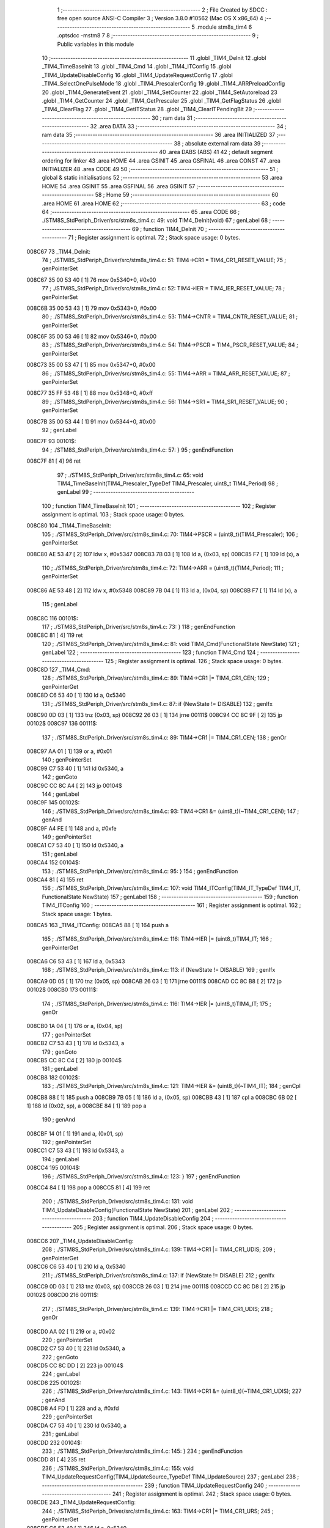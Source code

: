                                       1 ;--------------------------------------------------------
                                      2 ; File Created by SDCC : free open source ANSI-C Compiler
                                      3 ; Version 3.8.0 #10562 (Mac OS X x86_64)
                                      4 ;--------------------------------------------------------
                                      5 	.module stm8s_tim4
                                      6 	.optsdcc -mstm8
                                      7 	
                                      8 ;--------------------------------------------------------
                                      9 ; Public variables in this module
                                     10 ;--------------------------------------------------------
                                     11 	.globl _TIM4_DeInit
                                     12 	.globl _TIM4_TimeBaseInit
                                     13 	.globl _TIM4_Cmd
                                     14 	.globl _TIM4_ITConfig
                                     15 	.globl _TIM4_UpdateDisableConfig
                                     16 	.globl _TIM4_UpdateRequestConfig
                                     17 	.globl _TIM4_SelectOnePulseMode
                                     18 	.globl _TIM4_PrescalerConfig
                                     19 	.globl _TIM4_ARRPreloadConfig
                                     20 	.globl _TIM4_GenerateEvent
                                     21 	.globl _TIM4_SetCounter
                                     22 	.globl _TIM4_SetAutoreload
                                     23 	.globl _TIM4_GetCounter
                                     24 	.globl _TIM4_GetPrescaler
                                     25 	.globl _TIM4_GetFlagStatus
                                     26 	.globl _TIM4_ClearFlag
                                     27 	.globl _TIM4_GetITStatus
                                     28 	.globl _TIM4_ClearITPendingBit
                                     29 ;--------------------------------------------------------
                                     30 ; ram data
                                     31 ;--------------------------------------------------------
                                     32 	.area DATA
                                     33 ;--------------------------------------------------------
                                     34 ; ram data
                                     35 ;--------------------------------------------------------
                                     36 	.area INITIALIZED
                                     37 ;--------------------------------------------------------
                                     38 ; absolute external ram data
                                     39 ;--------------------------------------------------------
                                     40 	.area DABS (ABS)
                                     41 
                                     42 ; default segment ordering for linker
                                     43 	.area HOME
                                     44 	.area GSINIT
                                     45 	.area GSFINAL
                                     46 	.area CONST
                                     47 	.area INITIALIZER
                                     48 	.area CODE
                                     49 
                                     50 ;--------------------------------------------------------
                                     51 ; global & static initialisations
                                     52 ;--------------------------------------------------------
                                     53 	.area HOME
                                     54 	.area GSINIT
                                     55 	.area GSFINAL
                                     56 	.area GSINIT
                                     57 ;--------------------------------------------------------
                                     58 ; Home
                                     59 ;--------------------------------------------------------
                                     60 	.area HOME
                                     61 	.area HOME
                                     62 ;--------------------------------------------------------
                                     63 ; code
                                     64 ;--------------------------------------------------------
                                     65 	.area CODE
                                     66 ;	./STM8S_StdPeriph_Driver/src/stm8s_tim4.c: 49: void TIM4_DeInit(void)
                                     67 ; genLabel
                                     68 ;	-----------------------------------------
                                     69 ;	 function TIM4_DeInit
                                     70 ;	-----------------------------------------
                                     71 ;	Register assignment is optimal.
                                     72 ;	Stack space usage: 0 bytes.
      008C67                         73 _TIM4_DeInit:
                                     74 ;	./STM8S_StdPeriph_Driver/src/stm8s_tim4.c: 51: TIM4->CR1 = TIM4_CR1_RESET_VALUE;
                                     75 ; genPointerSet
      008C67 35 00 53 40      [ 1]   76 	mov	0x5340+0, #0x00
                                     77 ;	./STM8S_StdPeriph_Driver/src/stm8s_tim4.c: 52: TIM4->IER = TIM4_IER_RESET_VALUE;
                                     78 ; genPointerSet
      008C6B 35 00 53 43      [ 1]   79 	mov	0x5343+0, #0x00
                                     80 ;	./STM8S_StdPeriph_Driver/src/stm8s_tim4.c: 53: TIM4->CNTR = TIM4_CNTR_RESET_VALUE;
                                     81 ; genPointerSet
      008C6F 35 00 53 46      [ 1]   82 	mov	0x5346+0, #0x00
                                     83 ;	./STM8S_StdPeriph_Driver/src/stm8s_tim4.c: 54: TIM4->PSCR = TIM4_PSCR_RESET_VALUE;
                                     84 ; genPointerSet
      008C73 35 00 53 47      [ 1]   85 	mov	0x5347+0, #0x00
                                     86 ;	./STM8S_StdPeriph_Driver/src/stm8s_tim4.c: 55: TIM4->ARR = TIM4_ARR_RESET_VALUE;
                                     87 ; genPointerSet
      008C77 35 FF 53 48      [ 1]   88 	mov	0x5348+0, #0xff
                                     89 ;	./STM8S_StdPeriph_Driver/src/stm8s_tim4.c: 56: TIM4->SR1 = TIM4_SR1_RESET_VALUE;
                                     90 ; genPointerSet
      008C7B 35 00 53 44      [ 1]   91 	mov	0x5344+0, #0x00
                                     92 ; genLabel
      008C7F                         93 00101$:
                                     94 ;	./STM8S_StdPeriph_Driver/src/stm8s_tim4.c: 57: }
                                     95 ; genEndFunction
      008C7F 81               [ 4]   96 	ret
                                     97 ;	./STM8S_StdPeriph_Driver/src/stm8s_tim4.c: 65: void TIM4_TimeBaseInit(TIM4_Prescaler_TypeDef TIM4_Prescaler, uint8_t TIM4_Period)
                                     98 ; genLabel
                                     99 ;	-----------------------------------------
                                    100 ;	 function TIM4_TimeBaseInit
                                    101 ;	-----------------------------------------
                                    102 ;	Register assignment is optimal.
                                    103 ;	Stack space usage: 0 bytes.
      008C80                        104 _TIM4_TimeBaseInit:
                                    105 ;	./STM8S_StdPeriph_Driver/src/stm8s_tim4.c: 70: TIM4->PSCR = (uint8_t)(TIM4_Prescaler);
                                    106 ; genPointerSet
      008C80 AE 53 47         [ 2]  107 	ldw	x, #0x5347
      008C83 7B 03            [ 1]  108 	ld	a, (0x03, sp)
      008C85 F7               [ 1]  109 	ld	(x), a
                                    110 ;	./STM8S_StdPeriph_Driver/src/stm8s_tim4.c: 72: TIM4->ARR = (uint8_t)(TIM4_Period);
                                    111 ; genPointerSet
      008C86 AE 53 48         [ 2]  112 	ldw	x, #0x5348
      008C89 7B 04            [ 1]  113 	ld	a, (0x04, sp)
      008C8B F7               [ 1]  114 	ld	(x), a
                                    115 ; genLabel
      008C8C                        116 00101$:
                                    117 ;	./STM8S_StdPeriph_Driver/src/stm8s_tim4.c: 73: }
                                    118 ; genEndFunction
      008C8C 81               [ 4]  119 	ret
                                    120 ;	./STM8S_StdPeriph_Driver/src/stm8s_tim4.c: 81: void TIM4_Cmd(FunctionalState NewState)
                                    121 ; genLabel
                                    122 ;	-----------------------------------------
                                    123 ;	 function TIM4_Cmd
                                    124 ;	-----------------------------------------
                                    125 ;	Register assignment is optimal.
                                    126 ;	Stack space usage: 0 bytes.
      008C8D                        127 _TIM4_Cmd:
                                    128 ;	./STM8S_StdPeriph_Driver/src/stm8s_tim4.c: 89: TIM4->CR1 |= TIM4_CR1_CEN;
                                    129 ; genPointerGet
      008C8D C6 53 40         [ 1]  130 	ld	a, 0x5340
                                    131 ;	./STM8S_StdPeriph_Driver/src/stm8s_tim4.c: 87: if (NewState != DISABLE)
                                    132 ; genIfx
      008C90 0D 03            [ 1]  133 	tnz	(0x03, sp)
      008C92 26 03            [ 1]  134 	jrne	00111$
      008C94 CC 8C 9F         [ 2]  135 	jp	00102$
      008C97                        136 00111$:
                                    137 ;	./STM8S_StdPeriph_Driver/src/stm8s_tim4.c: 89: TIM4->CR1 |= TIM4_CR1_CEN;
                                    138 ; genOr
      008C97 AA 01            [ 1]  139 	or	a, #0x01
                                    140 ; genPointerSet
      008C99 C7 53 40         [ 1]  141 	ld	0x5340, a
                                    142 ; genGoto
      008C9C CC 8C A4         [ 2]  143 	jp	00104$
                                    144 ; genLabel
      008C9F                        145 00102$:
                                    146 ;	./STM8S_StdPeriph_Driver/src/stm8s_tim4.c: 93: TIM4->CR1 &= (uint8_t)(~TIM4_CR1_CEN);
                                    147 ; genAnd
      008C9F A4 FE            [ 1]  148 	and	a, #0xfe
                                    149 ; genPointerSet
      008CA1 C7 53 40         [ 1]  150 	ld	0x5340, a
                                    151 ; genLabel
      008CA4                        152 00104$:
                                    153 ;	./STM8S_StdPeriph_Driver/src/stm8s_tim4.c: 95: }
                                    154 ; genEndFunction
      008CA4 81               [ 4]  155 	ret
                                    156 ;	./STM8S_StdPeriph_Driver/src/stm8s_tim4.c: 107: void TIM4_ITConfig(TIM4_IT_TypeDef TIM4_IT, FunctionalState NewState)
                                    157 ; genLabel
                                    158 ;	-----------------------------------------
                                    159 ;	 function TIM4_ITConfig
                                    160 ;	-----------------------------------------
                                    161 ;	Register assignment is optimal.
                                    162 ;	Stack space usage: 1 bytes.
      008CA5                        163 _TIM4_ITConfig:
      008CA5 88               [ 1]  164 	push	a
                                    165 ;	./STM8S_StdPeriph_Driver/src/stm8s_tim4.c: 116: TIM4->IER |= (uint8_t)TIM4_IT;
                                    166 ; genPointerGet
      008CA6 C6 53 43         [ 1]  167 	ld	a, 0x5343
                                    168 ;	./STM8S_StdPeriph_Driver/src/stm8s_tim4.c: 113: if (NewState != DISABLE)
                                    169 ; genIfx
      008CA9 0D 05            [ 1]  170 	tnz	(0x05, sp)
      008CAB 26 03            [ 1]  171 	jrne	00111$
      008CAD CC 8C B8         [ 2]  172 	jp	00102$
      008CB0                        173 00111$:
                                    174 ;	./STM8S_StdPeriph_Driver/src/stm8s_tim4.c: 116: TIM4->IER |= (uint8_t)TIM4_IT;
                                    175 ; genOr
      008CB0 1A 04            [ 1]  176 	or	a, (0x04, sp)
                                    177 ; genPointerSet
      008CB2 C7 53 43         [ 1]  178 	ld	0x5343, a
                                    179 ; genGoto
      008CB5 CC 8C C4         [ 2]  180 	jp	00104$
                                    181 ; genLabel
      008CB8                        182 00102$:
                                    183 ;	./STM8S_StdPeriph_Driver/src/stm8s_tim4.c: 121: TIM4->IER &= (uint8_t)(~TIM4_IT);
                                    184 ; genCpl
      008CB8 88               [ 1]  185 	push	a
      008CB9 7B 05            [ 1]  186 	ld	a, (0x05, sp)
      008CBB 43               [ 1]  187 	cpl	a
      008CBC 6B 02            [ 1]  188 	ld	(0x02, sp), a
      008CBE 84               [ 1]  189 	pop	a
                                    190 ; genAnd
      008CBF 14 01            [ 1]  191 	and	a, (0x01, sp)
                                    192 ; genPointerSet
      008CC1 C7 53 43         [ 1]  193 	ld	0x5343, a
                                    194 ; genLabel
      008CC4                        195 00104$:
                                    196 ;	./STM8S_StdPeriph_Driver/src/stm8s_tim4.c: 123: }
                                    197 ; genEndFunction
      008CC4 84               [ 1]  198 	pop	a
      008CC5 81               [ 4]  199 	ret
                                    200 ;	./STM8S_StdPeriph_Driver/src/stm8s_tim4.c: 131: void TIM4_UpdateDisableConfig(FunctionalState NewState)
                                    201 ; genLabel
                                    202 ;	-----------------------------------------
                                    203 ;	 function TIM4_UpdateDisableConfig
                                    204 ;	-----------------------------------------
                                    205 ;	Register assignment is optimal.
                                    206 ;	Stack space usage: 0 bytes.
      008CC6                        207 _TIM4_UpdateDisableConfig:
                                    208 ;	./STM8S_StdPeriph_Driver/src/stm8s_tim4.c: 139: TIM4->CR1 |= TIM4_CR1_UDIS;
                                    209 ; genPointerGet
      008CC6 C6 53 40         [ 1]  210 	ld	a, 0x5340
                                    211 ;	./STM8S_StdPeriph_Driver/src/stm8s_tim4.c: 137: if (NewState != DISABLE)
                                    212 ; genIfx
      008CC9 0D 03            [ 1]  213 	tnz	(0x03, sp)
      008CCB 26 03            [ 1]  214 	jrne	00111$
      008CCD CC 8C D8         [ 2]  215 	jp	00102$
      008CD0                        216 00111$:
                                    217 ;	./STM8S_StdPeriph_Driver/src/stm8s_tim4.c: 139: TIM4->CR1 |= TIM4_CR1_UDIS;
                                    218 ; genOr
      008CD0 AA 02            [ 1]  219 	or	a, #0x02
                                    220 ; genPointerSet
      008CD2 C7 53 40         [ 1]  221 	ld	0x5340, a
                                    222 ; genGoto
      008CD5 CC 8C DD         [ 2]  223 	jp	00104$
                                    224 ; genLabel
      008CD8                        225 00102$:
                                    226 ;	./STM8S_StdPeriph_Driver/src/stm8s_tim4.c: 143: TIM4->CR1 &= (uint8_t)(~TIM4_CR1_UDIS);
                                    227 ; genAnd
      008CD8 A4 FD            [ 1]  228 	and	a, #0xfd
                                    229 ; genPointerSet
      008CDA C7 53 40         [ 1]  230 	ld	0x5340, a
                                    231 ; genLabel
      008CDD                        232 00104$:
                                    233 ;	./STM8S_StdPeriph_Driver/src/stm8s_tim4.c: 145: }
                                    234 ; genEndFunction
      008CDD 81               [ 4]  235 	ret
                                    236 ;	./STM8S_StdPeriph_Driver/src/stm8s_tim4.c: 155: void TIM4_UpdateRequestConfig(TIM4_UpdateSource_TypeDef TIM4_UpdateSource)
                                    237 ; genLabel
                                    238 ;	-----------------------------------------
                                    239 ;	 function TIM4_UpdateRequestConfig
                                    240 ;	-----------------------------------------
                                    241 ;	Register assignment is optimal.
                                    242 ;	Stack space usage: 0 bytes.
      008CDE                        243 _TIM4_UpdateRequestConfig:
                                    244 ;	./STM8S_StdPeriph_Driver/src/stm8s_tim4.c: 163: TIM4->CR1 |= TIM4_CR1_URS;
                                    245 ; genPointerGet
      008CDE C6 53 40         [ 1]  246 	ld	a, 0x5340
                                    247 ;	./STM8S_StdPeriph_Driver/src/stm8s_tim4.c: 161: if (TIM4_UpdateSource != TIM4_UPDATESOURCE_GLOBAL)
                                    248 ; genIfx
      008CE1 0D 03            [ 1]  249 	tnz	(0x03, sp)
      008CE3 26 03            [ 1]  250 	jrne	00111$
      008CE5 CC 8C F0         [ 2]  251 	jp	00102$
      008CE8                        252 00111$:
                                    253 ;	./STM8S_StdPeriph_Driver/src/stm8s_tim4.c: 163: TIM4->CR1 |= TIM4_CR1_URS;
                                    254 ; genOr
      008CE8 AA 04            [ 1]  255 	or	a, #0x04
                                    256 ; genPointerSet
      008CEA C7 53 40         [ 1]  257 	ld	0x5340, a
                                    258 ; genGoto
      008CED CC 8C F5         [ 2]  259 	jp	00104$
                                    260 ; genLabel
      008CF0                        261 00102$:
                                    262 ;	./STM8S_StdPeriph_Driver/src/stm8s_tim4.c: 167: TIM4->CR1 &= (uint8_t)(~TIM4_CR1_URS);
                                    263 ; genAnd
      008CF0 A4 FB            [ 1]  264 	and	a, #0xfb
                                    265 ; genPointerSet
      008CF2 C7 53 40         [ 1]  266 	ld	0x5340, a
                                    267 ; genLabel
      008CF5                        268 00104$:
                                    269 ;	./STM8S_StdPeriph_Driver/src/stm8s_tim4.c: 169: }
                                    270 ; genEndFunction
      008CF5 81               [ 4]  271 	ret
                                    272 ;	./STM8S_StdPeriph_Driver/src/stm8s_tim4.c: 179: void TIM4_SelectOnePulseMode(TIM4_OPMode_TypeDef TIM4_OPMode)
                                    273 ; genLabel
                                    274 ;	-----------------------------------------
                                    275 ;	 function TIM4_SelectOnePulseMode
                                    276 ;	-----------------------------------------
                                    277 ;	Register assignment is optimal.
                                    278 ;	Stack space usage: 0 bytes.
      008CF6                        279 _TIM4_SelectOnePulseMode:
                                    280 ;	./STM8S_StdPeriph_Driver/src/stm8s_tim4.c: 187: TIM4->CR1 |= TIM4_CR1_OPM;
                                    281 ; genPointerGet
      008CF6 C6 53 40         [ 1]  282 	ld	a, 0x5340
                                    283 ;	./STM8S_StdPeriph_Driver/src/stm8s_tim4.c: 185: if (TIM4_OPMode != TIM4_OPMODE_REPETITIVE)
                                    284 ; genIfx
      008CF9 0D 03            [ 1]  285 	tnz	(0x03, sp)
      008CFB 26 03            [ 1]  286 	jrne	00111$
      008CFD CC 8D 08         [ 2]  287 	jp	00102$
      008D00                        288 00111$:
                                    289 ;	./STM8S_StdPeriph_Driver/src/stm8s_tim4.c: 187: TIM4->CR1 |= TIM4_CR1_OPM;
                                    290 ; genOr
      008D00 AA 08            [ 1]  291 	or	a, #0x08
                                    292 ; genPointerSet
      008D02 C7 53 40         [ 1]  293 	ld	0x5340, a
                                    294 ; genGoto
      008D05 CC 8D 0D         [ 2]  295 	jp	00104$
                                    296 ; genLabel
      008D08                        297 00102$:
                                    298 ;	./STM8S_StdPeriph_Driver/src/stm8s_tim4.c: 191: TIM4->CR1 &= (uint8_t)(~TIM4_CR1_OPM);
                                    299 ; genAnd
      008D08 A4 F7            [ 1]  300 	and	a, #0xf7
                                    301 ; genPointerSet
      008D0A C7 53 40         [ 1]  302 	ld	0x5340, a
                                    303 ; genLabel
      008D0D                        304 00104$:
                                    305 ;	./STM8S_StdPeriph_Driver/src/stm8s_tim4.c: 193: }
                                    306 ; genEndFunction
      008D0D 81               [ 4]  307 	ret
                                    308 ;	./STM8S_StdPeriph_Driver/src/stm8s_tim4.c: 215: void TIM4_PrescalerConfig(TIM4_Prescaler_TypeDef Prescaler, TIM4_PSCReloadMode_TypeDef TIM4_PSCReloadMode)
                                    309 ; genLabel
                                    310 ;	-----------------------------------------
                                    311 ;	 function TIM4_PrescalerConfig
                                    312 ;	-----------------------------------------
                                    313 ;	Register assignment is optimal.
                                    314 ;	Stack space usage: 0 bytes.
      008D0E                        315 _TIM4_PrescalerConfig:
                                    316 ;	./STM8S_StdPeriph_Driver/src/stm8s_tim4.c: 222: TIM4->PSCR = (uint8_t)Prescaler;
                                    317 ; genPointerSet
      008D0E AE 53 47         [ 2]  318 	ldw	x, #0x5347
      008D11 7B 03            [ 1]  319 	ld	a, (0x03, sp)
      008D13 F7               [ 1]  320 	ld	(x), a
                                    321 ;	./STM8S_StdPeriph_Driver/src/stm8s_tim4.c: 225: TIM4->EGR = (uint8_t)TIM4_PSCReloadMode;
                                    322 ; genPointerSet
      008D14 AE 53 45         [ 2]  323 	ldw	x, #0x5345
      008D17 7B 04            [ 1]  324 	ld	a, (0x04, sp)
      008D19 F7               [ 1]  325 	ld	(x), a
                                    326 ; genLabel
      008D1A                        327 00101$:
                                    328 ;	./STM8S_StdPeriph_Driver/src/stm8s_tim4.c: 226: }
                                    329 ; genEndFunction
      008D1A 81               [ 4]  330 	ret
                                    331 ;	./STM8S_StdPeriph_Driver/src/stm8s_tim4.c: 234: void TIM4_ARRPreloadConfig(FunctionalState NewState)
                                    332 ; genLabel
                                    333 ;	-----------------------------------------
                                    334 ;	 function TIM4_ARRPreloadConfig
                                    335 ;	-----------------------------------------
                                    336 ;	Register assignment is optimal.
                                    337 ;	Stack space usage: 0 bytes.
      008D1B                        338 _TIM4_ARRPreloadConfig:
                                    339 ;	./STM8S_StdPeriph_Driver/src/stm8s_tim4.c: 242: TIM4->CR1 |= TIM4_CR1_ARPE;
                                    340 ; genPointerGet
      008D1B C6 53 40         [ 1]  341 	ld	a, 0x5340
                                    342 ;	./STM8S_StdPeriph_Driver/src/stm8s_tim4.c: 240: if (NewState != DISABLE)
                                    343 ; genIfx
      008D1E 0D 03            [ 1]  344 	tnz	(0x03, sp)
      008D20 26 03            [ 1]  345 	jrne	00111$
      008D22 CC 8D 2D         [ 2]  346 	jp	00102$
      008D25                        347 00111$:
                                    348 ;	./STM8S_StdPeriph_Driver/src/stm8s_tim4.c: 242: TIM4->CR1 |= TIM4_CR1_ARPE;
                                    349 ; genOr
      008D25 AA 80            [ 1]  350 	or	a, #0x80
                                    351 ; genPointerSet
      008D27 C7 53 40         [ 1]  352 	ld	0x5340, a
                                    353 ; genGoto
      008D2A CC 8D 32         [ 2]  354 	jp	00104$
                                    355 ; genLabel
      008D2D                        356 00102$:
                                    357 ;	./STM8S_StdPeriph_Driver/src/stm8s_tim4.c: 246: TIM4->CR1 &= (uint8_t)(~TIM4_CR1_ARPE);
                                    358 ; genAnd
      008D2D A4 7F            [ 1]  359 	and	a, #0x7f
                                    360 ; genPointerSet
      008D2F C7 53 40         [ 1]  361 	ld	0x5340, a
                                    362 ; genLabel
      008D32                        363 00104$:
                                    364 ;	./STM8S_StdPeriph_Driver/src/stm8s_tim4.c: 248: }
                                    365 ; genEndFunction
      008D32 81               [ 4]  366 	ret
                                    367 ;	./STM8S_StdPeriph_Driver/src/stm8s_tim4.c: 257: void TIM4_GenerateEvent(TIM4_EventSource_TypeDef TIM4_EventSource)
                                    368 ; genLabel
                                    369 ;	-----------------------------------------
                                    370 ;	 function TIM4_GenerateEvent
                                    371 ;	-----------------------------------------
                                    372 ;	Register assignment is optimal.
                                    373 ;	Stack space usage: 0 bytes.
      008D33                        374 _TIM4_GenerateEvent:
                                    375 ;	./STM8S_StdPeriph_Driver/src/stm8s_tim4.c: 263: TIM4->EGR = (uint8_t)(TIM4_EventSource);
                                    376 ; genPointerSet
      008D33 AE 53 45         [ 2]  377 	ldw	x, #0x5345
      008D36 7B 03            [ 1]  378 	ld	a, (0x03, sp)
      008D38 F7               [ 1]  379 	ld	(x), a
                                    380 ; genLabel
      008D39                        381 00101$:
                                    382 ;	./STM8S_StdPeriph_Driver/src/stm8s_tim4.c: 264: }
                                    383 ; genEndFunction
      008D39 81               [ 4]  384 	ret
                                    385 ;	./STM8S_StdPeriph_Driver/src/stm8s_tim4.c: 272: void TIM4_SetCounter(uint8_t Counter)
                                    386 ; genLabel
                                    387 ;	-----------------------------------------
                                    388 ;	 function TIM4_SetCounter
                                    389 ;	-----------------------------------------
                                    390 ;	Register assignment is optimal.
                                    391 ;	Stack space usage: 0 bytes.
      008D3A                        392 _TIM4_SetCounter:
                                    393 ;	./STM8S_StdPeriph_Driver/src/stm8s_tim4.c: 275: TIM4->CNTR = (uint8_t)(Counter);
                                    394 ; genPointerSet
      008D3A AE 53 46         [ 2]  395 	ldw	x, #0x5346
      008D3D 7B 03            [ 1]  396 	ld	a, (0x03, sp)
      008D3F F7               [ 1]  397 	ld	(x), a
                                    398 ; genLabel
      008D40                        399 00101$:
                                    400 ;	./STM8S_StdPeriph_Driver/src/stm8s_tim4.c: 276: }
                                    401 ; genEndFunction
      008D40 81               [ 4]  402 	ret
                                    403 ;	./STM8S_StdPeriph_Driver/src/stm8s_tim4.c: 284: void TIM4_SetAutoreload(uint8_t Autoreload)
                                    404 ; genLabel
                                    405 ;	-----------------------------------------
                                    406 ;	 function TIM4_SetAutoreload
                                    407 ;	-----------------------------------------
                                    408 ;	Register assignment is optimal.
                                    409 ;	Stack space usage: 0 bytes.
      008D41                        410 _TIM4_SetAutoreload:
                                    411 ;	./STM8S_StdPeriph_Driver/src/stm8s_tim4.c: 287: TIM4->ARR = (uint8_t)(Autoreload);
                                    412 ; genPointerSet
      008D41 AE 53 48         [ 2]  413 	ldw	x, #0x5348
      008D44 7B 03            [ 1]  414 	ld	a, (0x03, sp)
      008D46 F7               [ 1]  415 	ld	(x), a
                                    416 ; genLabel
      008D47                        417 00101$:
                                    418 ;	./STM8S_StdPeriph_Driver/src/stm8s_tim4.c: 288: }
                                    419 ; genEndFunction
      008D47 81               [ 4]  420 	ret
                                    421 ;	./STM8S_StdPeriph_Driver/src/stm8s_tim4.c: 295: uint8_t TIM4_GetCounter(void)
                                    422 ; genLabel
                                    423 ;	-----------------------------------------
                                    424 ;	 function TIM4_GetCounter
                                    425 ;	-----------------------------------------
                                    426 ;	Register assignment is optimal.
                                    427 ;	Stack space usage: 0 bytes.
      008D48                        428 _TIM4_GetCounter:
                                    429 ;	./STM8S_StdPeriph_Driver/src/stm8s_tim4.c: 298: return (uint8_t)(TIM4->CNTR);
                                    430 ; genPointerGet
      008D48 C6 53 46         [ 1]  431 	ld	a, 0x5346
                                    432 ; genReturn
                                    433 ; genLabel
      008D4B                        434 00101$:
                                    435 ;	./STM8S_StdPeriph_Driver/src/stm8s_tim4.c: 299: }
                                    436 ; genEndFunction
      008D4B 81               [ 4]  437 	ret
                                    438 ;	./STM8S_StdPeriph_Driver/src/stm8s_tim4.c: 306: TIM4_Prescaler_TypeDef TIM4_GetPrescaler(void)
                                    439 ; genLabel
                                    440 ;	-----------------------------------------
                                    441 ;	 function TIM4_GetPrescaler
                                    442 ;	-----------------------------------------
                                    443 ;	Register assignment is optimal.
                                    444 ;	Stack space usage: 0 bytes.
      008D4C                        445 _TIM4_GetPrescaler:
                                    446 ;	./STM8S_StdPeriph_Driver/src/stm8s_tim4.c: 309: return (TIM4_Prescaler_TypeDef)(TIM4->PSCR);
                                    447 ; genPointerGet
      008D4C C6 53 47         [ 1]  448 	ld	a, 0x5347
                                    449 ; genReturn
                                    450 ; genLabel
      008D4F                        451 00101$:
                                    452 ;	./STM8S_StdPeriph_Driver/src/stm8s_tim4.c: 310: }
                                    453 ; genEndFunction
      008D4F 81               [ 4]  454 	ret
                                    455 ;	./STM8S_StdPeriph_Driver/src/stm8s_tim4.c: 319: FlagStatus TIM4_GetFlagStatus(TIM4_FLAG_TypeDef TIM4_FLAG)
                                    456 ; genLabel
                                    457 ;	-----------------------------------------
                                    458 ;	 function TIM4_GetFlagStatus
                                    459 ;	-----------------------------------------
                                    460 ;	Register assignment is optimal.
                                    461 ;	Stack space usage: 0 bytes.
      008D50                        462 _TIM4_GetFlagStatus:
                                    463 ;	./STM8S_StdPeriph_Driver/src/stm8s_tim4.c: 326: if ((TIM4->SR1 & (uint8_t)TIM4_FLAG)  != 0)
                                    464 ; genPointerGet
      008D50 C6 53 44         [ 1]  465 	ld	a, 0x5344
                                    466 ; genAnd
      008D53 14 03            [ 1]  467 	and	a, (0x03, sp)
                                    468 ; genIfx
      008D55 4D               [ 1]  469 	tnz	a
      008D56 26 03            [ 1]  470 	jrne	00111$
      008D58 CC 8D 60         [ 2]  471 	jp	00102$
      008D5B                        472 00111$:
                                    473 ;	./STM8S_StdPeriph_Driver/src/stm8s_tim4.c: 328: bitstatus = SET;
                                    474 ; genAssign
      008D5B A6 01            [ 1]  475 	ld	a, #0x01
                                    476 ; genGoto
      008D5D CC 8D 61         [ 2]  477 	jp	00103$
                                    478 ; genLabel
      008D60                        479 00102$:
                                    480 ;	./STM8S_StdPeriph_Driver/src/stm8s_tim4.c: 332: bitstatus = RESET;
                                    481 ; genAssign
      008D60 4F               [ 1]  482 	clr	a
                                    483 ; genLabel
      008D61                        484 00103$:
                                    485 ;	./STM8S_StdPeriph_Driver/src/stm8s_tim4.c: 334: return ((FlagStatus)bitstatus);
                                    486 ; genReturn
                                    487 ; genLabel
      008D61                        488 00104$:
                                    489 ;	./STM8S_StdPeriph_Driver/src/stm8s_tim4.c: 335: }
                                    490 ; genEndFunction
      008D61 81               [ 4]  491 	ret
                                    492 ;	./STM8S_StdPeriph_Driver/src/stm8s_tim4.c: 344: void TIM4_ClearFlag(TIM4_FLAG_TypeDef TIM4_FLAG)
                                    493 ; genLabel
                                    494 ;	-----------------------------------------
                                    495 ;	 function TIM4_ClearFlag
                                    496 ;	-----------------------------------------
                                    497 ;	Register assignment is optimal.
                                    498 ;	Stack space usage: 0 bytes.
      008D62                        499 _TIM4_ClearFlag:
                                    500 ;	./STM8S_StdPeriph_Driver/src/stm8s_tim4.c: 350: TIM4->SR1 = (uint8_t)(~TIM4_FLAG);
                                    501 ; genCpl
      008D62 7B 03            [ 1]  502 	ld	a, (0x03, sp)
      008D64 43               [ 1]  503 	cpl	a
                                    504 ; genPointerSet
      008D65 C7 53 44         [ 1]  505 	ld	0x5344, a
                                    506 ; genLabel
      008D68                        507 00101$:
                                    508 ;	./STM8S_StdPeriph_Driver/src/stm8s_tim4.c: 351: }
                                    509 ; genEndFunction
      008D68 81               [ 4]  510 	ret
                                    511 ;	./STM8S_StdPeriph_Driver/src/stm8s_tim4.c: 360: ITStatus TIM4_GetITStatus(TIM4_IT_TypeDef TIM4_IT)
                                    512 ; genLabel
                                    513 ;	-----------------------------------------
                                    514 ;	 function TIM4_GetITStatus
                                    515 ;	-----------------------------------------
                                    516 ;	Register assignment is optimal.
                                    517 ;	Stack space usage: 1 bytes.
      008D69                        518 _TIM4_GetITStatus:
      008D69 88               [ 1]  519 	push	a
                                    520 ;	./STM8S_StdPeriph_Driver/src/stm8s_tim4.c: 369: itstatus = (uint8_t)(TIM4->SR1 & (uint8_t)TIM4_IT);
                                    521 ; genPointerGet
      008D6A C6 53 44         [ 1]  522 	ld	a, 0x5344
                                    523 ; genAnd
      008D6D 14 04            [ 1]  524 	and	a, (0x04, sp)
                                    525 ; genAssign
      008D6F 6B 01            [ 1]  526 	ld	(0x01, sp), a
                                    527 ;	./STM8S_StdPeriph_Driver/src/stm8s_tim4.c: 371: itenable = (uint8_t)(TIM4->IER & (uint8_t)TIM4_IT);
                                    528 ; genPointerGet
      008D71 C6 53 43         [ 1]  529 	ld	a, 0x5343
                                    530 ; genAnd
      008D74 14 04            [ 1]  531 	and	a, (0x04, sp)
                                    532 ; genAssign
                                    533 ;	./STM8S_StdPeriph_Driver/src/stm8s_tim4.c: 373: if ((itstatus != (uint8_t)RESET ) && (itenable != (uint8_t)RESET ))
                                    534 ; genIfx
      008D76 0D 01            [ 1]  535 	tnz	(0x01, sp)
      008D78 26 03            [ 1]  536 	jrne	00117$
      008D7A CC 8D 88         [ 2]  537 	jp	00102$
      008D7D                        538 00117$:
                                    539 ; genIfx
      008D7D 4D               [ 1]  540 	tnz	a
      008D7E 26 03            [ 1]  541 	jrne	00118$
      008D80 CC 8D 88         [ 2]  542 	jp	00102$
      008D83                        543 00118$:
                                    544 ;	./STM8S_StdPeriph_Driver/src/stm8s_tim4.c: 375: bitstatus = (ITStatus)SET;
                                    545 ; genAssign
      008D83 A6 01            [ 1]  546 	ld	a, #0x01
                                    547 ; genGoto
      008D85 CC 8D 89         [ 2]  548 	jp	00103$
                                    549 ; genLabel
      008D88                        550 00102$:
                                    551 ;	./STM8S_StdPeriph_Driver/src/stm8s_tim4.c: 379: bitstatus = (ITStatus)RESET;
                                    552 ; genAssign
      008D88 4F               [ 1]  553 	clr	a
                                    554 ; genLabel
      008D89                        555 00103$:
                                    556 ;	./STM8S_StdPeriph_Driver/src/stm8s_tim4.c: 381: return ((ITStatus)bitstatus);
                                    557 ; genReturn
                                    558 ; genLabel
      008D89                        559 00105$:
                                    560 ;	./STM8S_StdPeriph_Driver/src/stm8s_tim4.c: 382: }
                                    561 ; genEndFunction
      008D89 5B 01            [ 2]  562 	addw	sp, #1
      008D8B 81               [ 4]  563 	ret
                                    564 ;	./STM8S_StdPeriph_Driver/src/stm8s_tim4.c: 391: void TIM4_ClearITPendingBit(TIM4_IT_TypeDef TIM4_IT)
                                    565 ; genLabel
                                    566 ;	-----------------------------------------
                                    567 ;	 function TIM4_ClearITPendingBit
                                    568 ;	-----------------------------------------
                                    569 ;	Register assignment is optimal.
                                    570 ;	Stack space usage: 0 bytes.
      008D8C                        571 _TIM4_ClearITPendingBit:
                                    572 ;	./STM8S_StdPeriph_Driver/src/stm8s_tim4.c: 397: TIM4->SR1 = (uint8_t)(~TIM4_IT);
                                    573 ; genCpl
      008D8C 7B 03            [ 1]  574 	ld	a, (0x03, sp)
      008D8E 43               [ 1]  575 	cpl	a
                                    576 ; genPointerSet
      008D8F C7 53 44         [ 1]  577 	ld	0x5344, a
                                    578 ; genLabel
      008D92                        579 00101$:
                                    580 ;	./STM8S_StdPeriph_Driver/src/stm8s_tim4.c: 398: }
                                    581 ; genEndFunction
      008D92 81               [ 4]  582 	ret
                                    583 	.area CODE
                                    584 	.area CONST
                                    585 	.area INITIALIZER
                                    586 	.area CABS (ABS)
